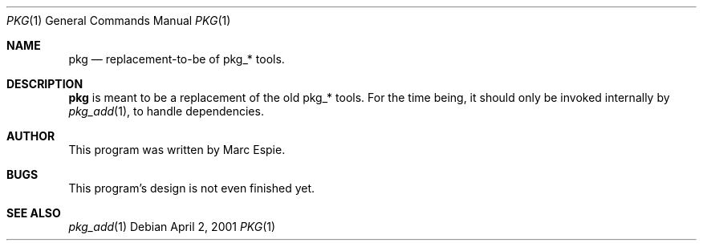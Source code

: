 .\"	$OpenBSD$
.\"
.\" Copyright (c) 2001 Marc Espie
.\" All rights reserved.
.\"
.\" Redistribution and use in source and binary forms, with or without
.\" modification, are permitted provided that the following conditions
.\" are met:
.\" 1. Redistributions of source code must retain the above copyright
.\"    notice, this list of conditions and the following disclaimer.
.\" 2. Redistributions in binary form must reproduce the above copyright
.\"    notice, this list of conditions and the following disclaimer in the
.\"    documentation and/or other materials provided with the distribution.
.\"
.\" THIS SOFTWARE IS PROVIDED BY THE AUTHOR ``AS IS'' AND ANY EXPRESS OR 
.\" IMPLIED WARRANTIES, INCLUDING, BUT NOT LIMITED TO, THE IMPLIED WARRANTIES 
.\" OF MERCHANTABILITY AND FITNESS FOR A PARTICULAR PURPOSE ARE DISCLAIMED.  
.\" IN NO EVENT SHALL THE AUTHOR BE LIABLE FOR ANY DIRECT, INDIRECT, 
.\" INCIDENTAL, SPECIAL, EXEMPLARY, OR CONSEQUENTIAL DAMAGES (INCLUDING, 
.\" BUT NOT LIMITED TO, PROCUREMENT OF SUBSTITUTE GOODS OR SERVICES; 
.\" LOSS OF USE, DATA, OR PROFITS; OR BUSINESS INTERRUPTION) HOWEVER 
.\" CAUSED AND ON ANY THEORY OF LIABILITY, WHETHER IN CONTRACT, STRICT 
.\" LIABILITY, OR TORT (INCLUDING NEGLIGENCE OR OTHERWISE) ARISING IN 
.\" ANY WAY OUT OF THE USE OF THIS SOFTWARE, EVEN IF ADVISED OF THE
.\" POSSIBILITY OF SUCH DAMAGE.
.\"
.Dd April 2, 2001
.Dt PKG 1
.Os
.Sh NAME
.Nm pkg
.Nd replacement-to-be of pkg_* tools.
.Sh DESCRIPTION
.Nm
is meant to be a replacement of the old pkg_* tools.
For the time being, it should only be invoked internally by
.Xr pkg_add 1 ,
to handle dependencies.
.Sh AUTHOR
This program was written by Marc Espie.
.Sh BUGS
This program's design is not even finished yet.
.Sh SEE ALSO
.Xr pkg_add 1
